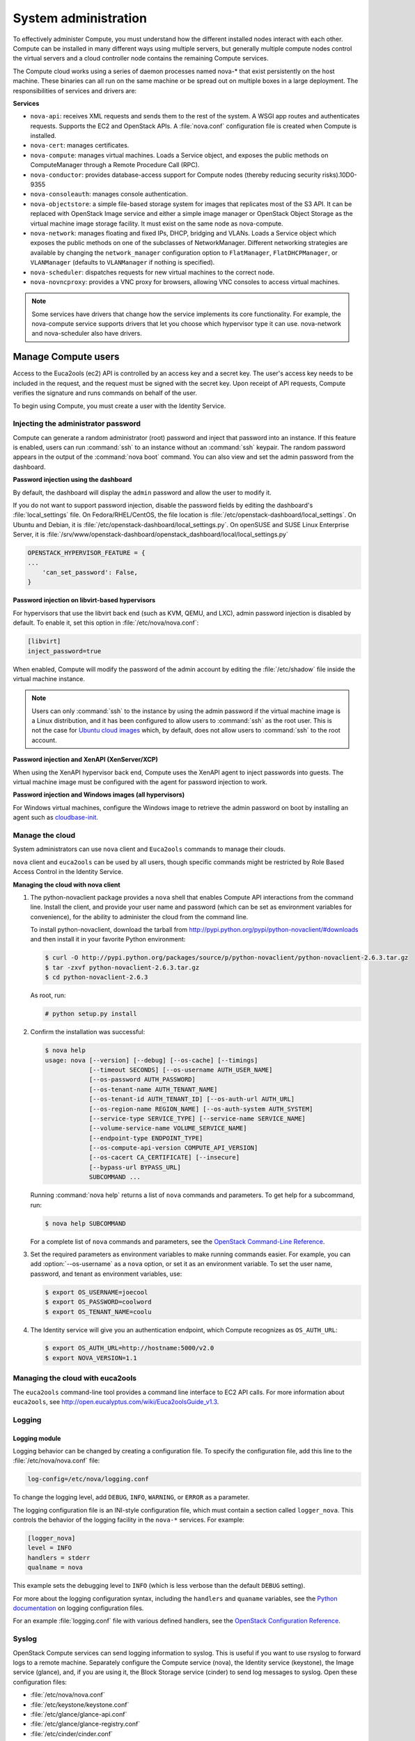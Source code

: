 .. _section_compute-system-admin:

=====================
System administration
=====================

To effectively administer Compute, you must understand how the different
installed nodes interact with each other. Compute can be installed in
many different ways using multiple servers, but generally multiple
compute nodes control the virtual servers and a cloud controller node
contains the remaining Compute services.

The Compute cloud works using a series of daemon processes named nova-\*
that exist persistently on the host machine. These binaries can all run
on the same machine or be spread out on multiple boxes in a large
deployment. The responsibilities of services and drivers are:

**Services**

-  ``nova-api``: receives XML requests and sends them to the rest of the
   system. A WSGI app routes and authenticates requests. Supports the
   EC2 and OpenStack APIs. A :file:`nova.conf` configuration file is created
   when Compute is installed.

-  ``nova-cert``: manages certificates.

-  ``nova-compute``: manages virtual machines. Loads a Service object, and
   exposes the public methods on ComputeManager through a Remote
   Procedure Call (RPC).

-  ``nova-conductor``: provides database-access support for Compute nodes
   (thereby reducing security risks).10D0-9355

-  ``nova-consoleauth``: manages console authentication.

-  ``nova-objectstore``: a simple file-based storage system for images that
   replicates most of the S3 API. It can be replaced with OpenStack
   Image service and either a simple image manager or OpenStack Object
   Storage as the virtual machine image storage facility. It must exist
   on the same node as nova-compute.

-  ``nova-network``: manages floating and fixed IPs, DHCP, bridging and
   VLANs. Loads a Service object which exposes the public methods on one
   of the subclasses of NetworkManager. Different networking strategies
   are available by changing the ``network_manager`` configuration
   option to ``FlatManager``, ``FlatDHCPManager``, or ``VLANManager``
   (defaults to ``VLANManager`` if nothing is specified).

-  ``nova-scheduler``: dispatches requests for new virtual machines to the
   correct node.

-  ``nova-novncproxy``: provides a VNC proxy for browsers, allowing VNC
   consoles to access virtual machines.

..   note::

     Some services have drivers that change how the service implements
     its core functionality. For example, the nova-compute service
     supports drivers that let you choose which hypervisor type it can
     use. nova-network and nova-scheduler also have drivers.

.. _section_manage-compute-users:

Manage Compute users
~~~~~~~~~~~~~~~~~~~~

Access to the Euca2ools (ec2) API is controlled by an access key and a
secret key. The user's access key needs to be included in the request,
and the request must be signed with the secret key. Upon receipt of API
requests, Compute verifies the signature and runs commands on behalf of
the user.

To begin using Compute, you must create a user with the Identity
Service.

.. TODO/doc/admin-guide-cloud-rst/source/compute_config-firewalls.rst

.. _admin-password-injection:

Injecting the administrator password
------------------------------------

Compute can generate a random administrator (root) password and inject
that password into an instance. If this feature is enabled, users can
run :command:`ssh` to an instance without an :command:`ssh` keypair.
The random password appears in the output of the :command:`nova boot` command.
You can also view and set the admin password from the dashboard.

**Password injection using the dashboard**

By default, the dashboard will display the ``admin`` password and allow
the user to modify it.

If you do not want to support password injection, disable the password
fields by editing the dashboard's :file:`local_settings` file. On
Fedora/RHEL/CentOS, the file location is
:file:`/etc/openstack-dashboard/local_settings`. On Ubuntu and Debian, it is
:file:`/etc/openstack-dashboard/local_settings.py`. On openSUSE and SUSE
Linux Enterprise Server, it is
:file:`/srv/www/openstack-dashboard/openstack_dashboard/local/local_settings.py`

.. code:: ini

    OPENSTACK_HYPERVISOR_FEATURE = {
    ...
        'can_set_password': False,
    }

**Password injection on libvirt-based hypervisors**

For hypervisors that use the libvirt back end (such as KVM, QEMU, and
LXC), admin password injection is disabled by default. To enable it, set
this option in :file:`/etc/nova/nova.conf`:

.. code:: ini

    [libvirt]
    inject_password=true

When enabled, Compute will modify the password of the admin account by
editing the :file:`/etc/shadow` file inside the virtual machine instance.

..  note::

    Users can only :command:`ssh` to the instance by using the admin password
    if the virtual machine image is a Linux distribution, and it has
    been configured to allow users to :command:`ssh` as the root user. This is
    not the case for `Ubuntu cloud images`_ which, by default, does not
    allow users to :command:`ssh` to the root account.

**Password injection and XenAPI (XenServer/XCP)**

When using the XenAPI hypervisor back end, Compute uses the XenAPI agent
to inject passwords into guests. The virtual machine image must be
configured with the agent for password injection to work.

**Password injection and Windows images (all hypervisors)**

.. _Ubuntu cloud images: #

For Windows virtual machines, configure the Windows image to retrieve
the admin password on boot by installing an agent such as
`cloudbase-init`_.

.. _cloudbase-init: #

.. _section_manage-the-cloud:

Manage the cloud
----------------

System administrators can use ``nova`` client and ``Euca2ools`` commands
to manage their clouds.

``nova`` client and ``euca2ools`` can be used by all users, though
specific commands might be restricted by Role Based Access Control in
the Identity Service.

**Managing the cloud with nova client**

#. The python-novaclient package provides a ``nova`` shell that enables
   Compute API interactions from the command line. Install the client, and
   provide your user name and password (which can be set as environment
   variables for convenience), for the ability to administer the cloud from
   the command line.

   To install python-novaclient, download the tarball from
   `http://pypi.python.org/pypi/python-novaclient/#downloads <http://pypi.python.org/pypi/python-novaclient/#downloads>`__ and then
   install it in your favorite Python environment:

   ..  code:: console

       $ curl -O http://pypi.python.org/packages/source/p/python-novaclient/python-novaclient-2.6.3.tar.gz
       $ tar -zxvf python-novaclient-2.6.3.tar.gz
       $ cd python-novaclient-2.6.3

   As root, run:

   ..  code:: console

       # python setup.py install

#. Confirm the installation was successful:

   ..  code:: console

       $ nova help
       usage: nova [--version] [--debug] [--os-cache] [--timings]
                   [--timeout SECONDS] [--os-username AUTH_USER_NAME]
                   [--os-password AUTH_PASSWORD]
                   [--os-tenant-name AUTH_TENANT_NAME]
                   [--os-tenant-id AUTH_TENANT_ID] [--os-auth-url AUTH_URL]
                   [--os-region-name REGION_NAME] [--os-auth-system AUTH_SYSTEM]
                   [--service-type SERVICE_TYPE] [--service-name SERVICE_NAME]
                   [--volume-service-name VOLUME_SERVICE_NAME]
                   [--endpoint-type ENDPOINT_TYPE]
                   [--os-compute-api-version COMPUTE_API_VERSION]
                   [--os-cacert CA_CERTIFICATE] [--insecure]
                   [--bypass-url BYPASS_URL]
                   SUBCOMMAND ...

   Running :command:`nova help` returns a list of ``nova`` commands and
   parameters. To get help for a subcommand, run:

   ..  code:: console

       $ nova help SUBCOMMAND

   For a complete list of ``nova`` commands and parameters, see the
   `OpenStack Command-Line Reference <http://docs.openstack.org/cli-reference/content/>`__.

#. Set the required parameters as environment variables to make running
   commands easier. For example, you can add :option:`--os-username` as a
   ``nova`` option, or set it as an environment variable. To set the user
   name, password, and tenant as environment variables, use:

   ..  code:: console

       $ export OS_USERNAME=joecool
       $ export OS_PASSWORD=coolword
       $ export OS_TENANT_NAME=coolu

#. The Identity service will give you an authentication endpoint,
   which Compute recognizes as ``OS_AUTH_URL``:

   .. code:: console

      $ export OS_AUTH_URL=http://hostname:5000/v2.0
      $ export NOVA_VERSION=1.1

.. _section_euca2ools:

Managing the cloud with euca2ools
---------------------------------

The ``euca2ools`` command-line tool provides a command line interface to
EC2 API calls. For more information about ``euca2ools``, see
`http://open.eucalyptus.com/wiki/Euca2oolsGuide\_v1.3 <http://open.eucalyptus.com/wiki/Euca2oolsGuide_v1.3>`__.

.. TODOcommon/cli_nova_usage_statistics.rst

.. _section_manage-logs:

Logging
-------

Logging module
^^^^^^^^^^^^^^

Logging behavior can be changed by creating a configuration file. To
specify the configuration file, add this line to the
:file:`/etc/nova/nova.conf` file:

.. code:: ini

   log-config=/etc/nova/logging.conf

To change the logging level, add ``DEBUG``, ``INFO``, ``WARNING``, or
``ERROR`` as a parameter.

The logging configuration file is an INI-style configuration file, which
must contain a section called ``logger_nova``. This controls the
behavior of the logging facility in the ``nova-*`` services. For
example:

.. code:: ini

   [logger_nova]
   level = INFO
   handlers = stderr
   qualname = nova

This example sets the debugging level to ``INFO`` (which is less verbose
than the default ``DEBUG`` setting).

For more about the logging configuration syntax, including the
``handlers`` and ``quaname`` variables, see the
`Python documentation <http://docs.python.org/release/2.7/library/logging.html#configuration-file-format>`__
on logging configuration files.

For an example :file:`logging.conf` file with various defined handlers, see
the `OpenStack Configuration Reference <http://docs.openstack.org/kilo/config-reference/content/>`__.

Syslog
------

OpenStack Compute services can send logging information to syslog. This
is useful if you want to use rsyslog to forward logs to a remote
machine. Separately configure the Compute service (nova), the Identity
service (keystone), the Image service (glance), and, if you are using
it, the Block Storage service (cinder) to send log messages to syslog.
Open these configuration files:

-  :file:`/etc/nova/nova.conf`

-  :file:`/etc/keystone/keystone.conf`

-  :file:`/etc/glance/glance-api.conf`

-  :file:`/etc/glance/glance-registry.conf`

-  :file:`/etc/cinder/cinder.conf`

In each configuration file, add these lines:

.. code:: ini

    verbose = False
    debug = False
    use_syslog = True
    syslog_log_facility = LOG_LOCAL0

In addition to enabling syslog, these settings also turn off verbose and
debugging output from the log.

..  note::

    Although this example uses the same local facility for each service
    (``LOG_LOCAL0``, which corresponds to syslog facility ``LOCAL0``),
    we recommend that you configure a separate local facility for each
    service, as this provides better isolation and more flexibility. For
    example, you can capture logging information at different severity
    levels for different services. syslog allows you to define up to
    eight local facilities, ``LOCAL0, LOCAL1, ..., LOCAL7``. For more
    information, see the syslog documentation.

Rsyslog
-------

rsyslog is useful for setting up a centralized log server across
multiple machines. This section briefly describe the configuration to
set up an rsyslog server. A full treatment of rsyslog is beyond the
scope of this book. This section assumes rsyslog has already been
installed on your hosts (it is installed by default on most Linux
distributions).

This example provides a minimal configuration for :file:`/etc/rsyslog.conf`
on the log server host, which receives the log files

..  code:: console

    # provides TCP syslog reception
    $ModLoad imtcp
    $InputTCPServerRun 1024

Add a filter rule to :file:`/etc/rsyslog.conf` which looks for a host name.
This example uses COMPUTE_01 as the compute host name:

..  code:: ini

    :hostname, isequal, "COMPUTE_01" /mnt/rsyslog/logs/compute-01.log

On each compute host, create a file named
:file:`/etc/rsyslog.d/60-nova.conf`, with the following content:

..  code:: console

    # prevent debug from dnsmasq with the daemon.none parameter
    *.*;auth,authpriv.none,daemon.none,local0.none -/var/log/syslog
    # Specify a log level of ERROR
    local0.error    @@172.20.1.43:1024

Once you have created the file, restart the rsyslog service. Error-level
log messages on the compute hosts should now be sent to the log server.

Serial console
--------------

The serial console provides a way to examine kernel output and other
system messages during troubleshooting if the instance lacks network
connectivity.

OpenStack Icehouse and earlier supports read-only access using the
serial console using the ``os-GetSerialOutput`` server action. Most
cloud images enable this feature by default. For more information, see
troubleshooting Compute.

.. TODO :ref:`section_compute-empty-log-output`_ added here.

OpenStack Juno and later supports read-write access using the serial
console using the ``os-GetSerialConsole`` server action. This feature
also requires a websocket client to access the serial console.

**Configuring read-write serial console access**

#. On a compute node, edit the :file:`/etc/nova/nova.conf` file:

   In the ``[serial_console]`` section, enable the serial console:

   ..  code:: ini

       [serial_console]
       ...
       enabled = true

#. In the ``[serial_console]`` section, configure the serial console proxy
   similar to graphical console proxies:

   ..  code:: ini

       [serial_console]
       ...
       base_url = ws://controller:6083/
       listen = 0.0.0.0
       proxyclient_address = MANAGEMENT_INTERFACE_IP_ADDRESS

   The ``base_url`` option specifies the base URL that clients receive from
   the API upon requesting a serial console. Typically, this refers to the
   host name of the controller node.

   The ``listen`` option specifies the network interface nova-compute
   should listen on for virtual console connections. Typically, 0.0.0.0
   will enable listening on all interfaces.

   The ``proxyclient_address`` option specifies which network interface the
   proxy should connect to. Typically, this refers to the IP address of the
   management interface.

   When you enable read-write serial console access, Compute will add
   serial console information to the Libvirt XML file for the instance. For
   example:

   ..  code:: xml

       <console type='tcp'>
         <source mode='bind' host='127.0.0.1' service='10000'/>
         <protocol type='raw'/>
         <target type='serial' port='0'/>
         <alias name='serial0'/>
       </console>

**Accessing the serial console on an instance**

#. Use the ``nova get-serial-proxy`` command to retrieve the websocket URL
   for the serial console on the instance:

   .. code: console

      $ nova get-serial-proxy INSTANCE_NAME

   .. list-table::
      :header-rows: 0
      :widths: 9 65

      * - Type
        - Url
      * - serial
        - ws://127.0.0.1:6083/?token=18510769-71ad-4e5a-8348-4218b5613b3d

   Alternatively, use the API directly:

   .. code:: console

      $ curl -i 'http://<controller>:8774/v2/<tenant_uuid>/servers/
        <instance_uuid>/action' \
        -X POST \
        -H "Accept: application/json" \
        -H "Content-Type: application/json" \
        -H "X-Auth-Project-Id: <project_id>" \
        -H "X-Auth-Token: <auth_token>" \
        -d '{"os-getSerialConsole": {"type": "serial"}}'

#. Use Python websocket with the URL to generate ``.send``, ``.recv``, and
   ``.fileno`` methods for serial console access. For example:

   ..  code:: python

       import websocket
       ws = websocket.create_connection(
           'ws://127.0.0.1:6083/?token=18510769-71ad-4e5a-8348-4218b5613b3d',
           subprotocols=['binary', 'base64'])

Alternatively, use a `Python websocket client <https://github.com/larsks/novaconsole/>`__.

.. note::

   When you enable the serial console, typical instance logging using
   the :command:`nova console-log` command is disabled. Kernel output
   and other system messages will not be visible unless you are
   actively viewing the serial console.

.. TODO/source/compute_rootwrap.rst - convert this file, add to toc tree
.. TODO/source/compute_configure_migrations.rst - convert this file - toc tree

.. _section_live-migration-usage:

Migrate instances
-----------------

This section discusses how to migrate running instances from one
OpenStack Compute server to another OpenStack Compute server.

Before starting a migration, review the Configure migrations section.

.. `_section_configuring-compute-migrations`:ref:

    .. note::

       Although the :command:`nova` command is called :command:`live-migration`,
       under the default Compute configuration options, the instances
       are suspended before migration. For more information, see
       `Configure migrations <http://docs.openstack.org/kilo/config-reference/content/list-of-compute-config-options.html>`_.
       in the OpenStack Configuration Reference.

**Migrating instances**

#. Check the ID of the instance to be migrated:

   ..  code:: console

       $ nova list

   ..  list-table::
       :header-rows: 1
       :widths: 46 12 13 22

       * - ID
         - Name
         - Status
         - Networks
       * - d1df1b5a-70c4-4fed-98b7-423362f2c47c
         - vm1
         - ACTIVE
         - private=a.b.c.d
       * - d693db9e-a7cf-45ef-a7c9-b3ecb5f22645
         - vm2
         - ACTIVE
         - private=e.f.g.h

#. Check the information associated with the instance. In this example,
   ``vm1`` is running on ``HostB``:

   ..  code:: console

       $ nova show d1df1b5a-70c4-4fed-98b7-423362f2c47c

   ..  list-table::
       :widths: 30 45
       :header-rows: 1

       * - Property
         - Value
       * - ...

           OS-EXT-SRV-ATTR:host

           ...

           flavor

           id


           name

           private network

           status

           ...


         - ...

           HostB

           ...

           m1.tiny

           d1df1b5a-70c4-4fed-98b7-423362f2c47c

           vm1

           a.b.c.d

           ACTIVE

           ...

#. Select the compute node the instance will be migrated to. In this
   example, we will migrate the instance to ``HostC``, because
   nova-compute is running on it:

   .. list-table:: nova service-list
      :widths: 20 9 12 11 9 30 24
      :header-rows: 1

      * - Binary
        - Host
        - Zone
        - Status
        - State
        - Updated_at
        - Disabled Reason
      * - nova-consoleauth
        - HostA
        - internal
        - enabled
        - up
        - 2014-03-25T10:33:25.000000
        - -
      * - nova-scheduler
        - HostA
        - internal
        - enabled
        - up
        - 2014-03-25T10:33:25.000000
        - -
      * - nova-conductor
        - HostA
        - internal
        - enabled
        - up
        - 2014-03-25T10:33:27.000000
        - -
      * - nova-compute
        - HostB
        - nova
        - enabled
        - up
        - 2014-03-25T10:33:31.000000
        - -
      * - nova-compute
        - HostC
        - nova
        - enabled
        - up
        - 2014-03-25T10:33:31.000000
        - -
      * - nova-cert
        - HostA
        - internal
        - enabled
        - up
        - 2014-03-25T10:33:31.000000
        - -

#. Check that ``HostC`` has enough resources for migration:

   ..  code:: console

       # nova host-describe HostC

   ..  list-table::
       :header-rows: 1
       :widths: 14 14 7 15 12

       * - HOST
         - PROJECT
         - cpu
         - memory_mb
         - disk_bg
       * - HostC
         - HostC
         - HostC
         - HostC
         - HostC
       * - (total)
         - (used_now)
         - (used_max)
         - p1
         - p2
       * - 32232
         - 21284
         - 21284
         - 21284
         - 21284
       * - 878
         - 442
         - 422
         - 422
         - 422

   -  ``cpu``: Number of CPUs

   -  ``memory_mb``: Total amount of memory, in MB

   -  ``disk_gb``: Total amount of space for NOVA-INST-DIR/instances, in GB

   In this table, the first row shows the total amount of resources
   available on the physical server. The second line shows the currently
   used resources. The third line shows the maximum used resources. The
   fourth line and below shows the resources available for each project.

#. Migrate the instances using the :command:`nova live-migration` command:

   .. code:: console

      $ nova live-migration SERVER HOST_NAME

   In this example, SERVER can be the ID or name of the instance. Another
   example:

   .. code:: console

      $ nova live-migration d1df1b5a-70c4-4fed-98b7-423362f2c47c HostC
      Migration of d1df1b5a-70c4-4fed-98b7-423362f2c47c initiated.

#. Check the instances have been migrated successfully, using
   :command:`nova list`. If instances are still running on ``HostB``,
   check the log files at :file:`src/dest` for nova-compute and nova-scheduler)
   to determine why.

.. TODO /source/common/compute_configure_console.rst

.. TODO /source/compute_configure_service_groups.rst
.. TODO /source/compute_security.rst
.. TODO /source/compute_recover_nodes.rst
